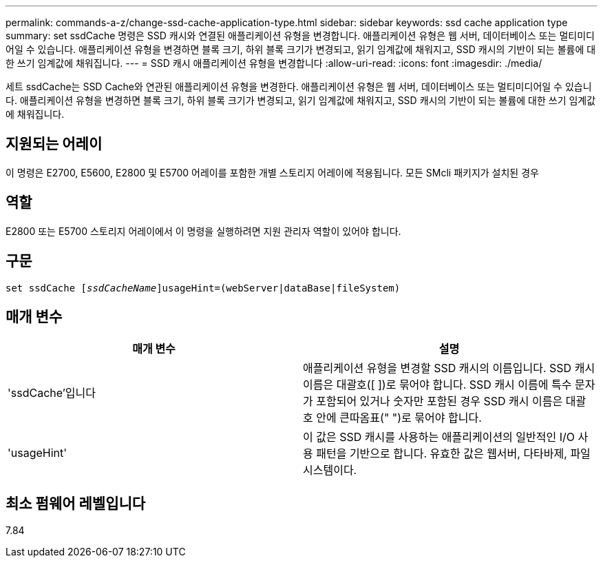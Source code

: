 ---
permalink: commands-a-z/change-ssd-cache-application-type.html 
sidebar: sidebar 
keywords: ssd cache application type 
summary: set ssdCache 명령은 SSD 캐시와 연결된 애플리케이션 유형을 변경합니다. 애플리케이션 유형은 웹 서버, 데이터베이스 또는 멀티미디어일 수 있습니다. 애플리케이션 유형을 변경하면 블록 크기, 하위 블록 크기가 변경되고, 읽기 임계값에 채워지고, SSD 캐시의 기반이 되는 볼륨에 대한 쓰기 임계값에 채워집니다. 
---
= SSD 캐시 애플리케이션 유형을 변경합니다
:allow-uri-read: 
:icons: font
:imagesdir: ./media/


[role="lead"]
세트 ssdCache는 SSD Cache와 연관된 애플리케이션 유형을 변경한다. 애플리케이션 유형은 웹 서버, 데이터베이스 또는 멀티미디어일 수 있습니다. 애플리케이션 유형을 변경하면 블록 크기, 하위 블록 크기가 변경되고, 읽기 임계값에 채워지고, SSD 캐시의 기반이 되는 볼륨에 대한 쓰기 임계값에 채워집니다.



== 지원되는 어레이

이 명령은 E2700, E5600, E2800 및 E5700 어레이를 포함한 개별 스토리지 어레이에 적용됩니다. 모든 SMcli 패키지가 설치된 경우



== 역할

E2800 또는 E5700 스토리지 어레이에서 이 명령을 실행하려면 지원 관리자 역할이 있어야 합니다.



== 구문

[listing, subs="+macros"]
----
set ssdCache pass:quotes[[_ssdCacheName_]]usageHint=(webServer|dataBase|fileSystem)
----


== 매개 변수

|===
| 매개 변수 | 설명 


 a| 
'ssdCache'입니다
 a| 
애플리케이션 유형을 변경할 SSD 캐시의 이름입니다. SSD 캐시 이름은 대괄호([ ])로 묶어야 합니다. SSD 캐시 이름에 특수 문자가 포함되어 있거나 숫자만 포함된 경우 SSD 캐시 이름은 대괄호 안에 큰따옴표(" ")로 묶어야 합니다.



 a| 
'usageHint'
 a| 
이 값은 SSD 캐시를 사용하는 애플리케이션의 일반적인 I/O 사용 패턴을 기반으로 합니다. 유효한 값은 웹서버, 다타바제, 파일 시스템이다.

|===


== 최소 펌웨어 레벨입니다

7.84
